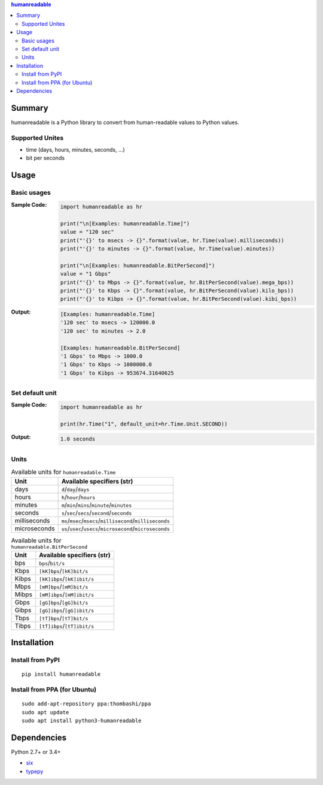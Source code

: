 .. contents:: **humanreadable**
   :backlinks: top
   :depth: 2


Summary
============================================
humanreadable is a Python library to convert from human-readable values to Python values.

.. image:: https://badge.fury.io/py/humanreadable.svg
    :target: https://badge.fury.io/py/humanreadable
    :alt: PyPI package version

.. image:: https://img.shields.io/pypi/pyversions/humanreadable.svg
   :target: https://pypi.org/project/humanreadable
    :alt: Supported Python versions

.. image:: https://img.shields.io/travis/thombashi/humanreadable/master.svg?label=Linux%20CI
    :target: https://travis-ci.org/thombashi/humanreadable
    :alt: Linux CI status

.. image:: https://img.shields.io/appveyor/ci/thombashi/humanreadable/master.svg?label=Windows%20CI
    :target: https://ci.appveyor.com/project/thombashi/humanreadable

.. image:: https://coveralls.io/repos/github/thombashi/humanreadable/badge.svg?branch=master
    :target: https://coveralls.io/github/thombashi/humanreadable?branch=master
    :alt: Test coverage


Supported Unites
-------------------------------------------
- time (days, hours, minutes, seconds, ...)
- bit per seconds


Usage
============================================

Basic usages
-------------------------------------------
:Sample Code:
    .. code-block:: python

        import humanreadable as hr

        print("\n[Examples: humanreadable.Time]")
        value = "120 sec"
        print("'{}' to msecs -> {}".format(value, hr.Time(value).milliseconds))
        print("'{}' to minutes -> {}".format(value, hr.Time(value).minutes))

        print("\n[Examples: humanreadable.BitPerSecond]")
        value = "1 Gbps"
        print("'{}' to Mbps -> {}".format(value, hr.BitPerSecond(value).mega_bps))
        print("'{}' to Kbps -> {}".format(value, hr.BitPerSecond(value).kilo_bps))
        print("'{}' to Kibps -> {}".format(value, hr.BitPerSecond(value).kibi_bps))

:Output:
    .. code-block::

        [Examples: humanreadable.Time]
        '120 sec' to msecs -> 120000.0
        '120 sec' to minutes -> 2.0

        [Examples: humanreadable.BitPerSecond]
        '1 Gbps' to Mbps -> 1000.0
        '1 Gbps' to Kbps -> 1000000.0
        '1 Gbps' to Kibps -> 953674.31640625


Set default unit
-------------------------------------------
:Sample Code:
    .. code-block:: python

        import humanreadable as hr

        print(hr.Time("1", default_unit=hr.Time.Unit.SECOND))

:Output:
    .. code-block::

        1.0 seconds


Units
-------------------------------------------
.. table:: Available units for ``humanreadable.Time``

    +------------+----------------------------------------------------------+
    |    Unit    |                Available specifiers (str)                |
    +============+==========================================================+
    |days        |``d``/``day``/``days``                                    |
    +------------+----------------------------------------------------------+
    |hours       |``h``/``hour``/``hours``                                  |
    +------------+----------------------------------------------------------+
    |minutes     |``m``/``min``/``mins``/``minute``/``minutes``             |
    +------------+----------------------------------------------------------+
    |seconds     |``s``/``sec``/``secs``/``second``/``seconds``             |
    +------------+----------------------------------------------------------+
    |milliseconds|``ms``/``msec``/``msecs``/``millisecond``/``milliseconds``|
    +------------+----------------------------------------------------------+
    |microseconds|``us``/``usec``/``usecs``/``microsecond``/``microseconds``|
    +------------+----------------------------------------------------------+

.. table:: Available units for ``humanreadable.BitPerSecond``

    +-----+---------------------------+
    |Unit |Available specifiers (str) |
    +=====+===========================+
    |bps  |``bps``/``bit/s``          |
    +-----+---------------------------+
    |Kbps |``[kK]bps``/``[kK]bit/s``  |
    +-----+---------------------------+
    |Kibps|``[kK]ibps``/``[kK]ibit/s``|
    +-----+---------------------------+
    |Mbps |``[mM]bps``/``[mM]bit/s``  |
    +-----+---------------------------+
    |Mibps|``[mM]ibps``/``[mM]ibit/s``|
    +-----+---------------------------+
    |Gbps |``[gG]bps``/``[gG]bit/s``  |
    +-----+---------------------------+
    |Gibps|``[gG]ibps``/``[gG]ibit/s``|
    +-----+---------------------------+
    |Tbps |``[tT]bps``/``[tT]bit/s``  |
    +-----+---------------------------+
    |Tibps|``[tT]ibps``/``[tT]ibit/s``|
    +-----+---------------------------+


Installation
============================================
Install from PyPI
------------------------------
::

    pip install humanreadable

Install from PPA (for Ubuntu)
------------------------------
::

    sudo add-apt-repository ppa:thombashi/ppa
    sudo apt update
    sudo apt install python3-humanreadable


Dependencies
============================================
Python 2.7+ or 3.4+

- `six <https://pypi.org/project/six/>`__
- `typepy <https://github.com/thombashi/typepy>`__
